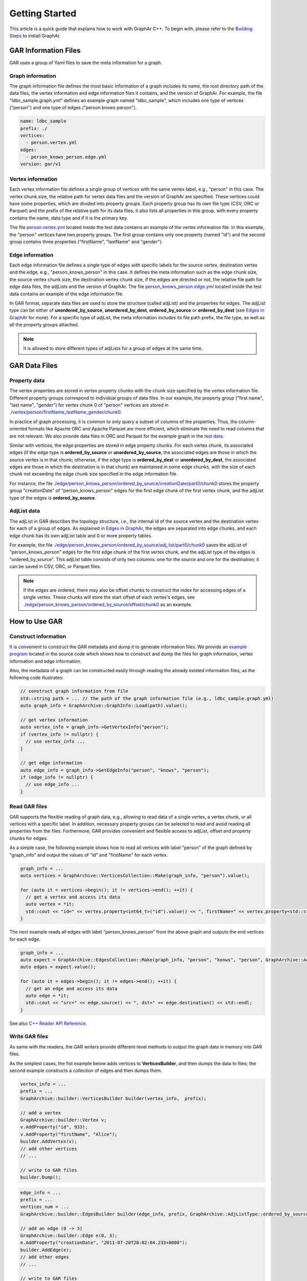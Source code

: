 Getting Started
============================

This article is a quick guide that explains how to work with GraphAr C++. To begin with, please refer to the `Building Steps`_ to install GraphAr.


GAR Information Files
------------------------

GAR uses a group of Yaml files to save the meta information for a graph.

Graph information
`````````````````
The graph information file defines the most basic information of a graph includes its name, the root directory path of the data files, the vertex information and edge information files it contains, and the version of GraphAr. For example, the file "ldbc_sample.graph.yml" defines an example graph named "ldbc_sample", which includes one type of vertices ("person") and one type of edges ("person knows person").

.. code:: Yaml

  name: ldbc_sample
  prefix: ./
  vertices:
    - person.vertex.yml
  edges:
    - person_knows_person.edge.yml
  version: gar/v1

Vertex information
``````````````````
Each vertex information file defines a single group of vertices with the same vertex label, e.g., "person" in this case. The vertex chunk size, the relative path for vertex data files and the version of GraphAr are specified. These vertices could have some properties, which are divided into property groups. Each property group has its own file type (CSV, ORC or Parquet) and the prefix of the relative path for its data files, it also lists all properties in this group, with every property contains the name, data type and if it is the primary key.

The file `person.vertex.yml`_ located inside the test data contains an example of the vertex information file. In this example, the "person" vertices have two property groups. The first group contains only one property (named "id") and the second group contains three properties ("firstName", "lastName" and "gender").

Edge information
````````````````
Each edge information file defines a single type of edges with specific labels for the source vertex, destination vertex and the edge, e.g., "person_knows_person" in this case. It defines the meta information such as the edge chunk size, the source vertex chunk size, the destination vertex chunk size, if the edges are directed or not, the relative file path for edge data files, the adjLists and the version of GraphAr. The file `person_knows_person.edge.yml`_ located inside the test data contains an example of the edge information file.

In GAR format, separate data files are used to store the structure (called adjList) and the properties for edges. The adjList type can be either of **unordered_by_source**, **unordered_by_dest**, **ordered_by_source** or **ordered_by_dest** (see `Edges in GraphAr <file-format.html#edges-in-graphar>`_ for more). For a specific type of adjList, the meta information includes its file path prefix, the file type, as well as all the property groups attached.

.. note::

  It is allowed to store different types of adjLists for a group of edges at the same time.



GAR Data Files
------------------------

Property data
`````````````
The vertex properties are stored in vertex property chunks with the chunk size specified by the vertex information file. Different property groups correspond to individual groups of data files.
In our example, the property group ("first name", "last name", "gender") for vertex chunk 0 of "person" vertices are stored in `./vertex/person/firstName_lastName_gender/chunk0`_.

In practice of graph processing, it is common to only query a subset of columns of the properties. Thus, the column-oriented formats like Apache ORC and Apache Parquet are more efficient, which eliminate the need to read columns that are not relevant. We also provide data files in ORC and Parquet for the example graph in the `test data`_.

Similar with vertices, the edge properties are stored in edge property chunks. For each vertex chunk, its associated edges (if the edge type is **ordered_by_source** or **unordered_by_source**, the associated edges are those in which the source vertex is in that chunk; otherwise, if the edge type is **ordered_by_dest** or **unordered_by_dest**, the associated edges are those in which the destination is in that chunk) are maintained in some edge chunks, with the size of each chunk not exceeding the edge chunk size specified in the edge information file.

For instance, the file `./edge/person_knows_person/ordered_by_source/creationDate/part0/chunk0`_ stores the property group "creationDate" of "person_knows_person" edges for the first edge chunk of the first vertex chunk, and the adjList type of the edges is **ordered_by_source**.

AdjList data
````````````
The adjList in GAR describes the topology structure, i.e., the internal id of the source vertex and the destination vertex for each of a group of edges. As explained in `Edges in GraphAr <file-format.html#edges-in-graphar>`_, the edges are separated into edge chunks, and each edge chunk has its own adjList table and 0 or more property tables.

For example, the file `./edge/person_knows_person/ordered_by_source/adj_list/part0/chunk0`_ saves the adjList of "person_knows_person" edges for the first edge chunk of the first vertex chunk, and the adjList type of the edges is "ordered_by_source". This adjList table consists of only two columns: one for the source and one for the destination; it can be saved in CSV, ORC, or Parquet files.

.. note::

  If the edges are ordered, there may also be offset chunks to construct the index for accessing edges of a single vertex. These chunks will store the start offset of each vertex's edges, see `./edge/person_knows_person/ordered_by_source/offset/chunk0`_ as an example.


How to Use GAR
------------------------

Construct information
`````````````````````
It is convenient to construct the GAR metadata and dump it to generate information files. We provide an `example program`_ located in the source code which shows how to construct and dump the files for graph information, vertex information and edge information.

Also, the metadata of a graph can be constructed easily through reading the already existed information files, as the following code illustrates:

.. code:: C++

  // construct graph information from file
  std::string path = ... // the path of the graph information file (e.g., ldbc_sample.graph.yml)
  auto graph_info = GraphArchive::GraphInfo::Load(path).value();

  // get vertex information
  auto vertex_info = graph_info->GetVertexInfo("person");
  if (vertex_info != nullptr) {
    // use vertex_info ...
  }

  // get edge information
  auto edge_info = graph_info->GetEdgeInfo("person", "knows", "person");
  if (edge_info != nullptr) {
    // use edge_info ...
  }


Read GAR files
``````````````
GAR supports the flexible reading of graph data, e.g., allowing to read data of a single vertex, a vertex chunk, or all vertices with a specific label. In addition, necessary property groups can be selected to read and avoid reading all properties from the files. Furthermore, GAR provides convenient and flexible access to adjList, offset and property chunks for edges.

As a simple case, the following example shows how to read all vertices with label "person" of the graph defined by "graph_info" and output the values of "id" and "firstName" for each vertex.

.. code:: C++

  graph_info = ...
  auto vertices = GraphArchive::VerticesCollection::Make(graph_info, "person").value();

  for (auto it = vertices->begin(); it != vertices->end(); ++it) {
    // get a vertex and access its data
    auto vertex = *it;
    std::cout << "id=" << vertex.property<int64_t>("id").value() << ", firstName=" << vertex.property<std::string>("firstName").value() << std::endl;
  }

The next example reads all edges with label "person_knows_person" from the above graph and outputs the end vertices for each edge.

.. code:: C++

  graph_info = ...
  auto expect = GraphArchive::EdgesCollection::Make(graph_info, "person", "konws", "person", GraphArchive::AdjListType::ordered_by_source);
  auto edges = expect.value();

  for (auto it = edges->begin(); it != edges->end(); ++it) {
    // get an edge and access its data
    auto edge = *it;
    std::cout << "src=" << edge.source() << ", dst=" << edge.destination() << std::endl;
  }

See also `C++ Reader API Reference <reference/index.html#readers>`_.

Write GAR files
```````````````
As same with the readers, the GAR writers provide different-level methods to output the graph data in memory into GAR files.

As the simplest cases, the fist example below adds vertices to **VerticesBuilder**, and then dumps the data to files; the second example constructs a collection of edges and then dumps them.

.. code:: C++

  vertex_info = ...
  prefix = ...
  GraphArchive::builder::VerticesBuilder builder(vertex_info,  prefix);

  // add a vertex
  GraphArchive::builder::Vertex v;
  v.AddProperty("id", 933);
  v.AddProperty("firstName", "Alice");
  builder.AddVertex(v);
  // add other vertices
  // ...

  // write to GAR files
  builder.Dump();

.. code:: C++

  edge_info = ...
  prefix = ...
  vertices_num = ...
  GraphArchive::builder::EdgesBuilder builder(edge_info, prefix, GraphArchive::AdjListType::ordered_by_source, vertices_num);

  // add an edge (0 -> 3)
  GraphArchive::builder::Edge e(0, 3);
  e.AddProperty("creationDate", "2011-07-20T20:02:04.233+0000");
  builder.AddEdge(e);
  // add other edges
  // ...

  // write to GAR files
  builder.Dump();

See also `C++ Writer API Reference <reference/index.html#writer-and-builder>`_.

A PageRank Example
``````````````````
Here we will go through an example of out-of-core graph analytic algorithms based on GAR which calculates the PageRank. Please look `here <https://en.wikipedia.org/wiki/PageRank>`_ if you want a detailed explanation of the PageRank algorithm. And the source code can be found at `pagerank_example.cc`_.

This program first reads in the graph information file to obtain the metadata; then, it constructs the vertex and edge collections to enable access to the graph. After that, an implementation of the PageRank algorithm is provided, with data for the vertices stored in memory, and the edges streamed through disk I/O. Finally, the vertex information with type "person" is extended to include a new property named "pagerank" (a new vertex information file named *person-new-pagerank.vertex.yml* is saved) and the **VerticesBuilder** is used to write the results to new generated data chunks.

Please refer to `more examples <examples/out-of-core.html>`_ to learn about the other available case studies utilizing GraphAr.

.. _Building Steps: https://github.com/alibaba/GraphAr/blob/main/README.rst#building-libraries

.. _person.vertex.yml: https://github.com/GraphScope/gar-test/blob/main/ldbc_sample/csv/person.vertex.yml

.. _person_knows_person.edge.yml: https://github.com/GraphScope/gar-test/blob/main/ldbc_sample/csv/person_knows_person.edge.yml

.. _./vertex/person/firstName_lastName_gender/chunk0: https://github.com/GraphScope/gar-test/blob/main/ldbc_sample/csv/vertex/person/firstName_lastName_gender/chunk0

.. _test data: https://github.com/GraphScope/gar-test/blob/main/ldbc_sample/

.. _./edge/person_knows_person/ordered_by_source/creationDate/part0/chunk0: https://github.com/GraphScope/gar-test/blob/main/ldbc_sample/csv/edge/person_knows_person/ordered_by_source/creationDate/part0/chunk0

.. _./edge/person_knows_person/ordered_by_source/adj_list/part0/chunk0: https://github.com/GraphScope/gar-test/blob/main/ldbc_sample/csv/edge/person_knows_person/ordered_by_source/adj_list/part0/chunk0

.. _./edge/person_knows_person/ordered_by_source/offset/chunk0: https://github.com/GraphScope/gar-test/blob/main/ldbc_sample/csv/edge/person_knows_person/ordered_by_source/offset/chunk0

.. _example program: https://github.com/alibaba/GraphAr/blob/main/cpp/examples/construct_info_example.cc

.. _pagerank_example.cc: https://github.com/alibaba/GraphAr/blob/main/cpp/examples/pagerank_example.cc
